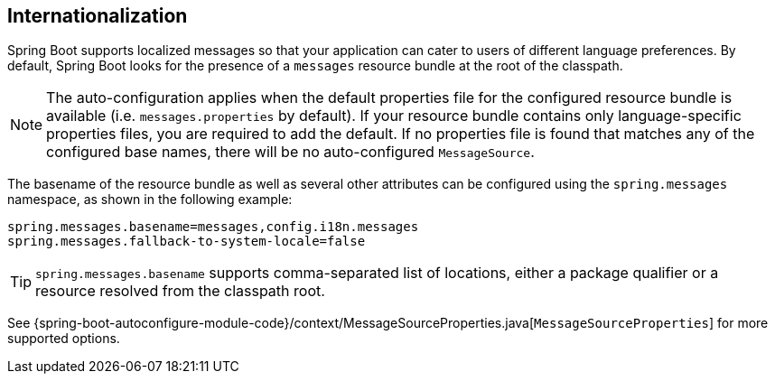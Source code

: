 [[boot-features-internationalization]]
== Internationalization
Spring Boot supports localized messages so that your application can cater to users of different language preferences.
By default, Spring Boot looks for the presence of a `messages` resource bundle at the root of the classpath.

NOTE: The auto-configuration applies when the default properties file for the configured resource bundle is available (i.e. `messages.properties` by default).
If your resource bundle contains only language-specific properties files, you are required to add the default.
If no properties file is found that matches any of the configured base names, there will be no auto-configured `MessageSource`.

The basename of the resource bundle as well as several other attributes can be configured using the `spring.messages` namespace, as shown in the following example:

[source,properties,indent=0]
----
	spring.messages.basename=messages,config.i18n.messages
	spring.messages.fallback-to-system-locale=false
----

TIP: `spring.messages.basename` supports comma-separated list of locations, either a package qualifier or a resource resolved from the classpath root.

See {spring-boot-autoconfigure-module-code}/context/MessageSourceProperties.java[`MessageSourceProperties`] for more supported options.



